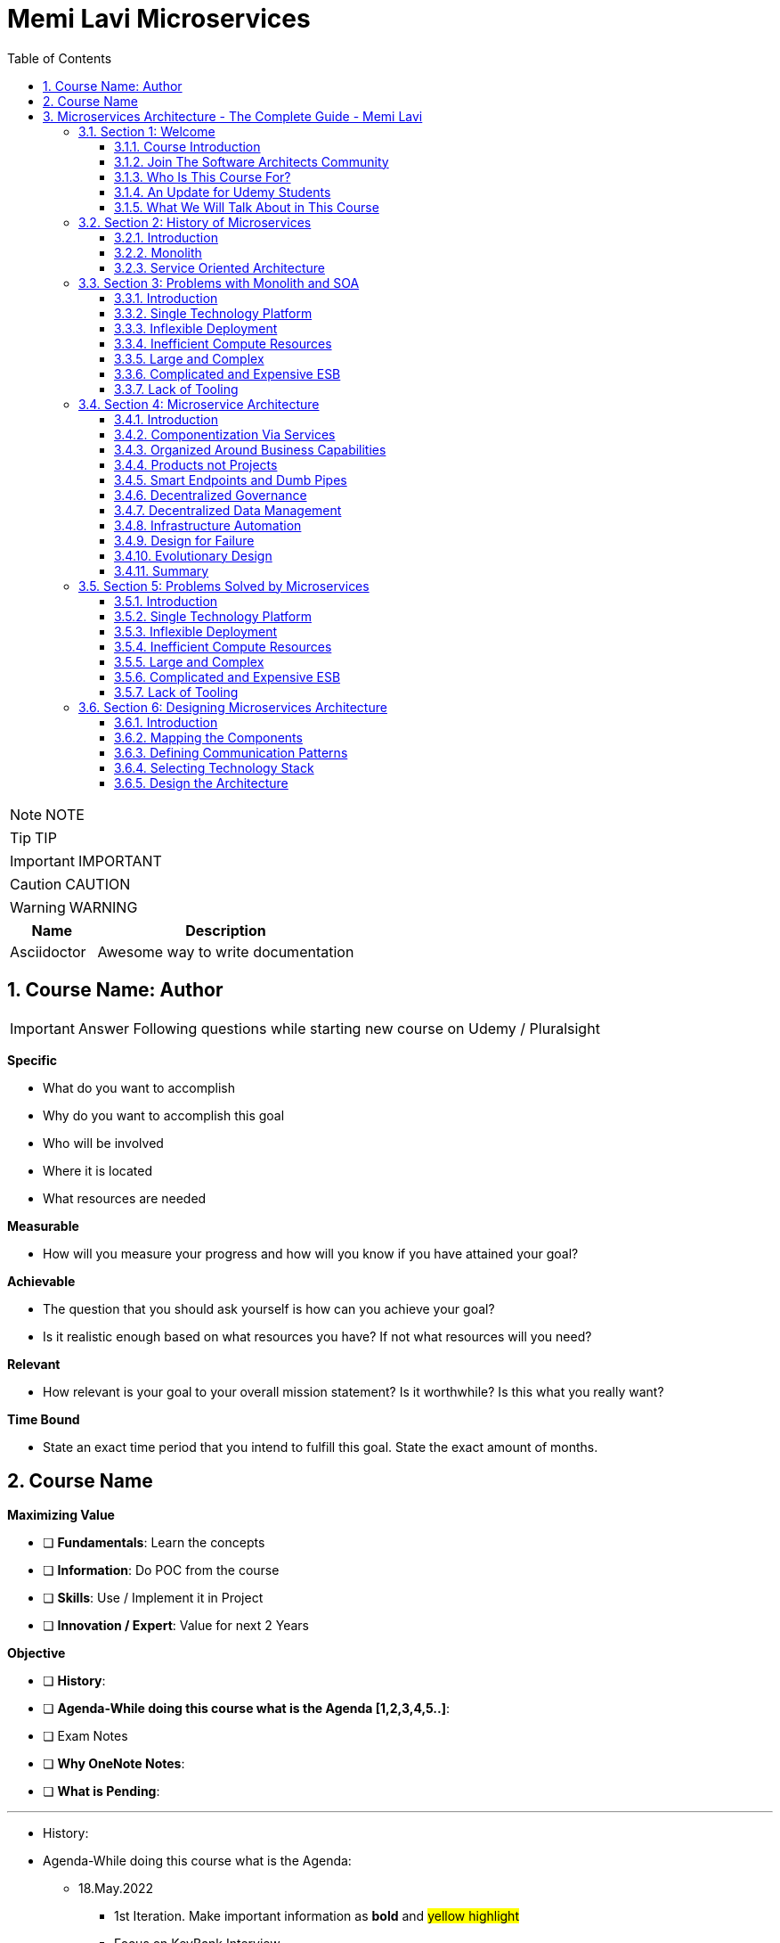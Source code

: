 = Memi Lavi Microservices
:toc: left
:toclevels: 5
:sectnums:
:sectnumlevels: 5

NOTE: NOTE

TIP: TIP

IMPORTANT: IMPORTANT

CAUTION: CAUTION

WARNING: WARNING

[cols="1,3"]
|===
| Name | Description

| Asciidoctor
| Awesome way to write documentation

|===


== Course Name: Author

IMPORTANT: Answer Following questions while starting new course on Udemy / Pluralsight

*Specific*

* What do you want to accomplish
* Why do you want to accomplish this goal
* Who will be involved
* Where it is located
* What resources are needed

*Measurable*

* How will you measure your progress and how will you know if you have attained your goal?

*Achievable*

* The question that you should ask yourself is how can you achieve your goal?
* Is it realistic enough based on what resources you have? If not what resources will you need?

*Relevant*

* How relevant is your goal to your overall mission statement? Is it worthwhile? Is this what you really want?

*Time Bound*

* State an exact time period that you intend to fulfill this goal. State the exact amount of months.


== Course Name

*Maximizing Value*

* [ ] *Fundamentals*: Learn the concepts
* [ ] *Information*: Do POC from the course
* [ ] *Skills*: Use / Implement it in Project
* [ ] *Innovation / Expert*: Value for next 2 Years


*Objective*

* [ ] *History*:
* [ ] *Agenda-While doing this course what is the Agenda [1,2,3,4,5..]*:
* [ ] Exam Notes
* [ ] *Why OneNote Notes*:
* [ ] *What is Pending*:


---

* History:
* Agenda-While doing this course what is the Agenda:
** 18.May.2022
*** 1st Iteration. Make important information as *bold* and #yellow highlight#
*** Focus on KeyBank Interview
*** After completing the course, work with Jonathan Levi

* Exam Notes
* *Why OneNote Notes*:
* *What is Pending*:

== Microservices Architecture - The Complete Guide - Memi Lavi

=== Section 1: Welcome

==== Course Introduction

Hello and welcome to the Micro Services Architecture. The complete guide course. Another installment in the software, Architectural Series. In this course, we will learn about one of the most popular software architectural patterns, but also one that should be handled very carefully. And this is the micro services architecture. But first, let's ask ourselves, why micro services? What's so important with this pattern? That wasn't a dedicated course for it will heal all the reasons for that. Micro Services is currently the most popular software architectural paradigm in the world. As such, you must be very knowledgeable about it and you will definitely be expected as a software architect to be able to design robust architectures based on this paradigm. In addition, Micro services architecture is not tied to a specific technology. These pattern can be implemented using almost any platform you would like. Java dot net, python, nodejs, php, etc. One of the nice things about the micro services architecture is that it solves actual problems. We'll talk specifically about these problems later in this course and you will see that these problems are problems. Almost every dev team stumbles upon in almost every project, the micro services architecture effectiveness is measurable and can be easily quantified. Microservice experience is something that is in a very high demand in the job market. In fact, a quick search in monster dot com displays more than 6000 job openings requiring microservices knowledge. This is an opportunity you should definitely not miss. Another reason is the buzz that is generated by the micro services architecture. True, this is not a strictly professional reason, but when something becomes trendy in the software architecture world, you will better know what is a fuss about.

So, as we say, Micro Services is the most popular architectural and in the world. And here is a shortlist of companies that implemented it. As you can see, these are some of the largest software companies in the world. And then implementing micro services sent waves in the software architecture world, especially in the Netflix case, which was one of the first to adopt this architecture and was quite open about the process. But be cautious. Many refer to micro services as the silver bullet that will solve all the challenges in software, architecture and development into this, unfortunately, is not the case. Micro services architecture must be handled carefully and a lot of effort should be put in it. You can't just slap micro services everywhere and hope for the best. Take a look at the following quote. If macro services are implemented incorrectly or used as a band aid without addressing some of the root flaws in your system, you will be unable to do new product development because you are drowning in the complexity. This observation was made by Alexandra Noonan, a software engineer at segment. Her company did the unthinkable. They moved it to micro services and after about two years, abandoned it completely and moved back to a more traditional architecture. Needless to say, a lot of time and money was thrown away in the process. You definitely don't want to be in this position in the future and you have to make sure your MIRCO services implementation is sound and robust. Now, to do that, you have to know first if moving to micro services is a good idea for this specific system and how to do that correctly, avoiding the many obstacles in the way. Diving headfirst into the micro services architecture is never a good idea. And you better invest your time wisely. When thinking about it or this will happen. You don't want to project to be profiled for one of these articles or the contrary. You want wanted to succeed and to provide real value to the customer.

So what will you gain from this course? Well, by the end of this course, you will know what micro services architecture is, what problems does it solve. you will know how to design a robust, scalable, is it to maintain micro services architecture. You will also know when *not* to use micro services architecture. And there are definitely a few cases for this and a lot more. And also and perhaps the most important, you will become a much better software architect. But wait, that's not all. At the end of this course, you will be able to download the micro services checklist. This checklist provides the ultimate practical step by step guide to help you design great macro services architectures. *This checklist is your go to guide when design micro services architecture*. And it provides a condensed summary of all the details you need to remember when designing such architecture. This checklist will help you decide whether micro services is a good idea for your system and will guide you through all the steps you need to take when designing Micro Services Architecture. I am sure this checklist will help you in your journey to become a great micro services architect. I should know it helped me so when I. My name is Mimi Levy, a senior software architect and consultant with more than 18 years of experience as an architect. Here is a very personal list of my clients and my diverse technology stack. I am a certified Agile solution architect and an avid speaker. Great. So let's go.

==== Join The Software Architects Community

==== Who Is This Course For?

So who is this course for? Well, in order to benefit the most from this course, you should have some background in software architecture. This includes architect or anyone with some development background, the developer, team leader, development manager, etc.. Also, it's better if you have some development experience so that the terminology will use this course won't be foreign to you, although *it's important to note that there will be no actual coding in the course*. And also it's better if your experience is backend oriented, since most of the topics we will discuss are for the background. And lastly, this course is beneficial for anyone interested in micro services, architecture, whatever your role is and whatever you do. If micro services is something you want to learn about, this course is for you. So with that out of the way, let's move on.

==== An Update for Udemy Students

==== What We Will Talk About in This Course

So what is the agenda for us in this course? First, the obligatory welcome section, which we are in right now. Next, we are going to talk about the history of micro services. I know this is not a historic class, but in the case of micro services, it's extremely important to understand where did we come from? Next, we are going to talk about the problems with the monolith and so are paradigms. Big problems led to the creation of the micro services architecture. And then we are going to dive into the micro services architecture. We are going to discuss the nine factors that are the basis of the micro services and explain what is the meaning of each one of them after understanding the architectural. *We'll discuss what are the problems solved by micro services* and after deciding to use micro services. We need to understand the process of designing such architecture. And this is the topic of our next section. Then we will talk about deploying micro services. This is not an easy task. And if you have heard about containers and communities in the past, this is where we are going to deep dive into it. *Testing a micro services based system is also a challenge*, and we will tackle it in the next section and then we will talk about service. Mesh. This is quite a new concept and is gaining traction quite rapidly. Using service, Mesh. We make our communication between our services much easier and we will see how it's done. Logging and monitoring are some of the keys to a successful micro services system and we will talk about it in our next section and *then we'll see the darker side of micro services*. We are going to learn when *we should not use micro services*. As we said before, this is not a silver bullet and you should not use it automatically. Moving to micro services will force the organization to adapt to the new paradigm in this section. We will discuss whether traditional organizational chart is not suitable for micro services systems and what changes should be made, and also how you as an architect can and should help in this transition. Next, we will talk about some anti patterns and common mistakes when designing micro services architecture. You will want to avoid this. Believe me, one of the hottest topics in the micro services world is *how to migrate from a monolith to a micro services architecture*. In this section, we'll talk about some techniques for achieving that. And then we will meet our case study in this section. We will discuss a fictional system that should be designed using micro services and go together through each step in the process. And after all, this will conclude the course and talk about what's next. Okay, great. So now let's move on.

=== Section 2: History of Microservices

==== Introduction

Welcome to the history of Micro Services section. Now, you might be surprised to see a history class in a middle of a software architecture course. But believe me, there is a good reason for that. In order to truly understand where did the micro services come from, we must first understand what was before them and why it didn't work. Figuring that out will help us understand the motivation behind micro services. So let's take a walk down memory lane. *So perhaps the most important thing to know about the origins of macro services is that they are a result of problems with two architectural paradigms, the monolith and soa*. So let's deep dive into each one of them and understand what exactly are Monolith and Assoli?

==== Monolith

And let's begin with the monolith. So what is the monolith architecture? So first, monolith architecture. If the original architecture, the father of all fathers, the ancestor of all the other architectural we have today, in fact, Monolith is not just an ancestor. There are still today a lot of monolith applications. And that's not necessarily a bad thing. Some scenarios are best suited for monolith architecture, and there is no reason whatsoever not to use it in these scenarios. With monolith architecture, all the softer components are executed in a single process. That means there is no distribution of any kind. All the components. Sure, the same threads, memory, compute power. It's basically a huge chunk of code running happily alone, minding its own business. Now, naturally, when the whole application runs in a single process, there is a very strong coupling between all the classes. The code pieces are tied to each other. And there is nothing that separates them from each other. No network, no standard API, nothing. Another common attribute of Monolith architecture is that it's *usually implemented as a silo*. *What this means is that the monolith application is a stand alone up that cannot and would not share anything with other apps*. These applications does not expose anything that might help other apps, whether with data or functionality. There is no external API, no listeners of any kind. Nothing that says I know I live in an ecosystem and I would love to help. The other apps in this ecosystem know *the monolith app lives in a world of its own and keeps its data and functionality close to his chest. Nothing can go out*. So let's take a look at a typical Monolith application. Let's talk about an HR app. As we said, mono if HR app is actually a single process. This process hosts all the components of the application. Note how all the components in the diagram are enclosed. We in this process and so make this application a real monolith without any kind of distribution. Now, in fact, Monolith applications are not really comprised of one and only one process. Quite often they have a database which usually is in another process unless using an in-memory database such as SQLLite and end. That's true mainly for Web apps. The user interface is often in a different process. In Web apps, the user interface is usually a Web browser, which is a separate process installed on a separate machine. But even when we have separate processes for database or user interface, the application is still called monolith. Since the core of the application where the real work is done is in fact the monolith. Now what happens when we have another abb beside our HR app? For example, say we have a purchasing app in the organization, which in this case is also a monolith. Those two apps are running happily along, not interfering with each other in minding their own business. But then a new requirement it received and suddenly they have to communicate with each other. It can be that the H.R. system needs to know which orders were made by an employee or the purchasing system should know who is the boss of the employee placing an order. Whatever the case is, they need to be able to share data between them. Well, unfortunately, this is not possible with live application monolith applications. As we said earlier, are often silos and do not expose ways to share data and functionality. So making the two apps communicating with each other is a cumbersome, frustrating experience. It can be done, but it's not easy. Now, we focused a little bit about the problems of the monolith architecture and later on we'll talk a lot about them.

But actually, there are also advantages in the monolith architecture. Let's see two of them. *The first, it is much easier to design Monolith*. Think about it with monolithic application. There is no network, no messaging mechanisms, no cues, no cross process debugging. It's much simpler and simpler is not always worse. In addition, monolith applications, if developed correctly, are quite performant. Again, no network holes, no serialisation. And this realisation leaves. All calls are in-process. Monolith apps can be blazingly fast, much more than distributed systems. So that was it about the monolith architecture. And now let's look at the. Second, architecture that predated Microservices.

==== Service Oriented Architecture

And the second architect who we'll look at in our history class is S oa or service oriented architecture. So what do we need to know about service oriented architecture? Well, first, that the term service oriented architecture was the first coined in 1998. And the basic premise of SOA is that APS are basically services exposing functionality to the outside world. Remember what we said about the monolith, that it is often a silo? Well, with service oriented architecture, it's the other way around. The emphasis with SOA is about sharing and giving. The app is built from the ground up with sharing capabilities, usually using a well-defined API. And the way to communicate with that API is by consuming the services metadata. With SOA, every service advertises its capabilities and the way to consume them using a well-defined metadata file, which is usually implemented using soap and WSLD. Now, if you're not familiar with soap and WSLD, don't feel bad. These formats were introduced at the beginning of the millennium and they were the first standard for Web API. Soap is a protocol for Web service and it's basically a long and complicated XML document WSDL is another example document containing the meta data about the service, which method it exposes, what parameters they expect and what data they return as what we'll see later. *The fact that most SOA based apps were based on soap and WSDL was one of the key factors in this SOA eventual failure*. Another important aspect of SOA is the use of ESB.

*ESB, which stands for Enterprise Service Bus, is a family of products that were designed to mediate between the client and the services and between the services themselves*. *The ESB claimed to provide all the crosscutting concerns of the saw based application for authorisation, authentication, routing, validation, monitoring and more*. Looks good on paper, but turned out to be a huge problem. Anyway, let's look at an example. So we have an HR App and Purchase App called in accordance with a SOA concept. It's our service and purchasing service respectively in order to be wharfie services. Both of them exposed functionality through so endpoints. Using these endpoints, the services can communicate with each other using standard technology agnostic protocol supported by the majority or sort of vendors on the planet. Now note the client at the middle of the slide. *As you can see, the client does not talk directly to any one of the services. Instead, we have the Enterprise Service Boss or ESB, that ESB is a channel between the services in the organization and it is the only tool that communicate with the services. So if the client wants to communicate with the service, it goes to the ESB and the ESB knows which service is the real target here and wrote the request to the appropriate service. This way, the client has no idea what are the services that exist in the organization and it needs to know only a single thing. How to talk to the ESB. That's definitely a sound idea*.

image::memi-levi/ms-soa.png[]

But as you will see later, it caused a lot of problems. So what are the pros of the saw paradigm? What made it so popular back in the days? Well, the *first and obvious advantage was* that it allowed for the first time sharing of data and functionality between systems and to do so in easy standard and the platform agnostic we remember before. So we had the monolith which did not exposed anything to the outside world. If you wanted your system to grab some data from a Monolit system, you had to call the developers of that system to a meeting. Explain the situation to them. Try to convince them to develop some loophole in their precious system so that you can exploit it to grab some data and walk with a fragile interface. They agreed to provide it, but now with a SOA paradigm, all is different and do much better. If you wanted to retrieve some data from other application, all you had to do is access it with the document. Find out how its web methods are constructed. Construct your own client for that method and voila, you have access to that data without talking to anyone in the process. And what's even better? There were a multitude of tools that automated the whole process and could generate a good looking client library for every Web service just by accessing its WSDL. The field version of Visual Studio, then called Visual Studio .NET had this capability and it proved to be one of the most effective capabilities. Ever added to this idea? So this is what advantage. *The second one is polyglot*. We will talk about polyglots in length later in this course. But for now, let's just say that *polyglot allows us to avoid platform dependency*. What this means is that because the communication between services is done using standard protocol. SOAP and WSDL, it's not important. What is the actual platform? The service is developed in. And so for the first time in history, a Java service could easily communicate with a .NET service. And what's even better? They both didn't have to be aware of the underlying platform of the other. *This capability was one of the major key success factors of the service oriented architecture* paradigm. And It is considered, even today, one of the cornerstones of every successful distributed architectural. OK. So that was the service oriented architecture and that concludes our history class. And now let's move on to the next section.

=== Section 3: Problems with Monolith and SOA

==== Introduction

So we've talked about the monolith and the SOA paradigms. But in order to fully understand the motivation behind the micro services architecture, we first need to understand the problems with these paradigms. During the years, a lot of problems were found in both paradigms. These problems were related to technology deployment cost in more aspects of these paradigms. In fact, some of the problems were so acute that it made the whole paradigm disappear, as was the case with SOA, which effectively does not exist anymore. In this section, we will review these problems and understand what will the reasons for the search of a new architectural pattern. This understanding is important when learning about micro services. *Since the micro services architectural were designed with specific goals in mind*. And as these goals are closely tied to the problems with Monolith. And so we will begin our review with the problems with Monolith and then move on to the problems we saw. So let's begin.

==== Single Technology Platform

The first problem is the single technology platform. What is probably means that with Monolith, *all the components must be developed using the same development platform*. Since Monolith is by definition a single process, there is no way to develop various components of it in different platforms. And this is not always the best for the task. Sometimes it's a good idea to use more than one development platform in a single application, especially when there are specific capabilities of the platform that can be in use in the application. But with the model, it can't be done in Monolith, we can to specific platform for specific features. And we are tied to our initial choice. For example, if our application is developed using NODE JS, which is especially good at handling short Web requests, but then we get a new requirement to handle documents, which is something nodejs does not excel at. We have a problem and we will have to use nodejs. As for that, even though as a platforms such as dot net are much better for that specific task. In addition, *future upgrade of the technology* is a problem. Say we developed our up using Java eight. And now we want to upgrade to Java nine. We would have to do that for the whole up. We can't upgrade only a specific part of the application, but we will have to do that for all the components at once, which will force us to test the whole system and will make the whole upgrade process much longer. So let's take a look at our monolith up and see how this problem looks like. So this is the app, the same one we used to demonstrate the monolith concept before now because this single technology problem, we must develop all our components using a single development platform. That means that we can use, for example, .net core for the development or nodejs or any other platform you would like. But if we would want to use both meaning some components we use .net core and the we use nodejs well. That's not possible. And that's because the nature of the monolith architecture and the fact that it runs in a single process. So that was the first problem. And now let's move on to the next one.

==== Inflexible Deployment

And the next problem is inflexible deployment with Monolith when deploying the application. *We always deployed the whole app. There is no way to deploy. Only part of the application*. *Now, this means that even when updating only one component, the whole code base should be deployed. The problem with that is that it forces rigorous testing for every deployment on the whole application*. And that forces long development cycles. Think, for example, that you found a little bug that needed to be fixed and that its fix includes changing a single line of code, just one line in an application with more than million lines of code. But this little fix that took less than a minute to handle now requires full unit and regression tests and deployment of the whole application. And this process can take weeks, if not more. And all this for a fix that changed a single line of code. I'm sure you can see the problem here. So let's look again at our application. One component at the top left needs to be changed. The change itself isn't necessarily a big one. It can be, as mentioned, even a change in a single line of code. But as a result of this change, we must now test the whole application. And as a result, we find bugs in new places that on the face of it, have nothing to do with the component. *We modified, but since in monolith  there is a strong coupling between all the components*. This is something that can happen. *So now we need to go through a fixed cycle and fix all the bugs found*. And of course, just again, to make sure the bugs are really gone and only after going through the cycle a few times, we can finally deploy our system. And all this because of a change in a single line of code. So as you can see, the deployment of a model is extremely inflexible and makes the whole process long and cumbersome.

==== Inefficient Compute Resources

Our next problem is within efficient compute resources with monolith compute resources, mainly C.P.U and RAM are divided. Across all components, we have a single process, the monolith that consumed these resources and uses them for all its internal components. And this is not always the ideal case. *For example, if a specific component needs more resources, there is no way to do that. We can't allocate more C.P.U or memory to a specific component that needs them*. *We will have to allocate more compute resources to the whole monolith, which will give them to all the components*. And this is extremely inefficient. We will use more compute resources for components. We don't need them. And the one who do need them will get just a portion of these resources. So let's look again at our monolith. In our case, the process runs on a machine with four vehicles, which is a mutual cause and eight gigabyte of RAM. Now, suddenly, this component requires more compute power due to intensive computations. It was asked to perform. Our only choice with the monolith is to increase the compute power to the whole process and now make it. For example, eight vehicles and 16 gigabyte RAM. Now, this increase will affect all the components inside the monolith. So the other components will get more resources, which they don't actually need. And the one that really requires it will get to just a small portion of these resources into this. As you can see, is a very inefficient use of compute resources.

==== Large and Complex

The next problem is the large and complex problem. This problem has some similarities with the previous one, but it has some separate aspects. So the basic premise of this problem is that with monoliths, the code base naturally is large and complex, since all the software components are part of a single process. We naturally have a very large code base containing a lot of dependencies and coupling. Now, what this means is that every little change can affect other components. There is no clear isolation between the components and making sure a change in one component what trickle into other component is not easy. So naturally, we'll have to do a lot of testing to make sure the system functions correctly. But even with that, some bugs might still slip between the cracks and will not be detected during testing. This makes the whole system very difficult to maintain. When every little change requires such a long process of verification, then every little change becomes a nightmare. One side effect of this problem is that if every little change can affect the whole application, then the developers will try their best not to change anything, and that will make the system obsolete quite quickly. And this is a position you don't want to be in. So to demonstrate it, let's look at our application, say we changed a single component. Again, the top left one. We now again need to test the whole application. We find bugs that resulted from that change. We fix those bugs and just then put the system in production. And this long, complex and fragile process should be performed for every little change in the system as a direct result of the large and complex problem.

==== Complicated and Expensive ESB

So up until now, we discussed problems related to the monolith. *And now let's look at problems related to the service oriented architecture*. And the first one is the complicated and expensive ESB. As you might remember, with the service oriented architecture, the ESB or Enterprise Service was is one of the main components and is responsible for all the communication aspects between the various apps or services. *The ESB takes care of routing, validation, authentication, aggregation and more*. And without it, the services will have a lot more work to do. *The problem is that this ESB can quickly become bloated and expensive*. ESB engines were built by various companies such as Oracle and IBM and were extremely expensive from the start. *In addition, they were complex beasts and required a lot of dedicated expertise to handle them. This resulted in that only large organizations with deep pockets use them for a long time, and the young and small companies avoided them at all costs*. This definitely didn't help for the popularity of the service oriented architecture. *Now, this happened because the ESB tried to do everything, as we said before, routing, validation, authentication, everything*. And when a single piece of code tries to do everything, it usually doesn't end well. In addition, because of its complexity. Yes, these are very difficult to maintain. *And organizations found themselves investing a lot of time and money, maintaining a monstrous ESB instead of enjoying a lightweight and the faster service oriented architecture which led them to abandon the idea*. So if you look at a typical solar system like this one, our main problem is here that is being made. The whole concept not worth it, and was definitely one of the reasons that led to the demise of the service oriented architecture.

==== Lack of Tooling

The next and last problem we will discuss is the lack of tooling to link stands at the base of the service oriented architecture. And for it to be effective, *short development cycles were needed*. After all, we already saw that *one of the problems with Monolith was long development cycles*. And soa had to demonstrate improvement in this area. So we had to allow for quick testing and deployment. This was the holy grail of service based architecture and definitely one of the strongest motivations to go in this space. However, for this to happen, soa needed. Tooling to support this into such tools simply didn't exist at the time. *Testing and deployment were mainly manual processes, and it took a lot of time now since testing of services based architecture is more complicated than testing a monolith*, as we will see you later in this course, then manually testing a SOA based system took paradoxically longer than testing a monolith. And this didn't bond well with the developers. The bottom line was simple and dial no timesaving was achieved. *It was found out that creating service oriented system took much longer than building a monolith*. And this was a bottom line that no one wanted to live with. And because of that, service oriented systems were doomed. Okay, so that was an overview of the problems with monolithic and service oriented systems. And now let's see what micro services architecture is and how it deals with these problems.

=== Section 4: Microservice Architecture

==== Introduction

So we've talked a lot about monolith, service oriented architecture and the problems with them. And now finally, it's time to talk about the real thing. The micro services architecture. So where did the micro services come from? Well, the problems with the monolith and soa paradigms made it clear we need something new, something that will once and for all solve these problems. It was clear that it is something *has to be Modular* since the monolith told us what could happen when the software is not modular. And it also had to *have a simple API* *since SOA told us what could happen when the API is over complicated*. Some new ideas emerged that tried to *formulate a new kind of architecture*, one that we do follow these requirements and will solve the other problems we discussed. And then in 2011, the term micro services made its first appearance. It was in a software workshop and it was one of the first attempts to define how exactly this new paradigm should look like. But the real kick came to three years later in 2014. In this year, *Martin follow one of the most famous software architects, and his colleague, James Lewis, published their Miko's services article*. In this article, they described the ideas behind the myco services architecture. But more important, *they outlined the main attributes of such an architecture*. In other words, they say to the world, if you want to design a Miko's services architecture, this is what you should do.

This article quickly became the de facto standard for Michael Services definition, and even though it was published a few years ago, it is still considered the best description of the micro services architecture. So this is the article and you can read it by going to the link here. But you don't have to. In this section, we will go through *the nine attributes outlined in the article and explain them thoroughly, including examples*. In addition, we'll talk about where These attributes are not quite as they seem and what you really need to look at when designing Micros services architecture. At the end of the section, we will also rank these characteristics and we'll discuss which one are really important and which you can skip. So what are the main characteristics of a good macro services architecture? According to Martin Fowler's article here, they are componentszation via services organized around business capabilities, products not projects, smart end points and dumb pipes, decentralized governance, decentralized data management, infrastructure, automation, design for failure and evolutionary design. So these are the characteristics of MS services architecture. And now let's deep dive into each one of them.

==== Componentization Via Services

So the first one is *Componentization via services*. So what does it really mean? Well, let's start from the basics. Modular design is always a good idea. Everyone knows that, especially in the post monolithic era, we always want to make our system modular so that updating it requires a small code change in a well-defined part instead of touching a monstrous piece of code. Now, when talking about modular design, we also talk about components, components of the name we give to the parts that together compose the software. In other words, we're talking about modular software. We talk about software that has more than one component, and *each component is responsible for a specific aspect of the software*. Okay, so this isn't modularity, but how is it implemented? Well, it turns out there are basically two methods to implement modularity in software. *The first is using libraries*. Now, if you have even a modest development experience, you definitely use libraries. These are external code files that are used in your code. Usually after declaring them using keywords such as import require or using. We use libraries by directly calling the code in them. The libraries are executed within our systems process. Share the same compute resources and do not need any kind of mediation, such as serializer or network. *In order to be used, one of the side effects of using libraries is great performance*. Since there are no mediators between a component in the library calls are Executed Lightning Fast, *the other type of modularity is using services*. Services are out of process components and are called using out of process mechanisms such as Web API or RBC. Modern systems use mainly modern Web API such as REST. *So these are the two types of modularity*. Now what does this have to do with micro services? Well, it has a lot to do with micro services *in micro services. We prefer to implement the modular of design using services and not libraries*. The componentization, which is a process of separating the software, two separate components, thus making it modular, is preferably done using services and not libraries. *And that's why this attribute is named componentization by services*. Now, of course, libraries can and should be used with micro services. But in this case, they are part of the service. They do not represent the whole componentization of the software, just the service itself.

So let's look at an example. This is the monolith. We have already talked about the monolith, as you can see, as a model or design. It is composed of five components. *Now, as we said with Monolith, the componentization is done via libraries*. In fact, there is no other choice. Monolith, by definition, runs in a single process. So our componentization methodology must run in a single process. And only libraries meet this requirement. But what happens with micro services will hear the componentization is done via services. Every component is a service. It runs in its own process and is accessible using out of process mechanisms such as Web API or RPC. Now, if we focus on a specific service, we will see that it often has libraries in it. As we said before, using libraries is a best practice and it is highly recommended. The only thing to remember regarding macro services is that libraries are not used to make the whole system modular, but they help with the inner workings of the service itself. The modularity of system is expressed by the services and this is the componentization by services.

Now, what is the motivation of componentization by services? Why would we want to use services for the modularity of our system instead of the simple Faster libraries? So there are two reasons for that. The first, using services makes our components independently deployable. That means that if we want to modify a single component, we deploy this single component. If a component is a library, then we will have to deploy the whole application again because the whole application runs in a single process. Using services instead of library enables us to deploy separate components much easier. *Another reason is that using services as a component forces us, the architect, to define our components interface very well*. If we are going to expose a component to the outer world as a Web API, then we have no choice other than design a Web API and psychologically when designing something that the whole world can use. We put a lot of thought into it, much more than. Your library. So, in short, using services instead of libraries. Makes a component much better designed. So that was the first attribute component physician via services. Now, let's move on to the next one.

==== Organized Around Business Capabilities

The next attribute of Micro Services architecture is organized around business capabilities. So what does it mean with traditional projects? We have things with horizontal responsibilities. For example, a team responsible for the user interface, another one responsible for the API implementation. Another one for the logic in the database. And so on. So if we look at the monolith and look at what is inside, it will look like this. We see four layers. Each one is under the responsibility of a different team. Of course, the actual number of players might change. But this is a common case. Now, what is the problem with that? The problem begins when these teams need to talk with each other. Now, since the teams work on the same system, they will have a lot of opportunities to talk to each other. For example, the UI team will have to talk with the API team. So they will know how the API looks like. So the UI code will adapt to it or the logic team will talk with the database team so that they know how the database schema looks like and make a module class accordingly. Now, since we are talking here about separate teams, each with its own team leader offices, internal culture and more, every such communication is a potential for a problem. Inter-Group communication is by definition, slow and cumbersome. The teams don't use the same terminology. They don't have the same schedule. And in the worst case, they don't even have the same goals. For example, the logic team might want to build the best logically possible, but they don't give a -- about the database. Or the UI team focuses mainly on user interface and user experience aspects. But they couldn't care less about the quality of the back end of the system. And these contradicting goals can hurt badly. The project progress and interfere with its quality with micro services. We want to do it differently when designing Micro services architecture. Each and every service is handled by a single team which is responsible for all the aspects of the service. So if we look at a service, the walk on, it looks like that. As you can see, all the labels are handled and maintained by a single team responsible for everything the UI, the API, the logic, the database and in fact, for every other aspect that might be relevant. Now, when walking like that, the team has one and only one goal to make the service perform its functionality as best as possible. Since the team has a holistic view of the service, it can make decisions that affect the whole functionality of the service, such as adapt the UI to the API or changing the database schema to make it more effective. We don't see here in our politics that might damage the overall service and no short sighted decisions. The team has one goal to make the best service possible and it's aligned with this goal.

Now, that brings us to another question. How do we decide on the boundaries of the service? In other words, how do we decide what service to do? How do we know when one service ends and the other one begins? So with micro services, we do that by looking at business capabilities. We look at the overall functionality of the system and map the various business capabilities it has. For example, an e-commerce app will probably have order management, inventory management, shopping, basket delivery, payment handling and so on. So, for example, we might have a service for order management, which contains all of the technological layers. It is handled by a single team and thus we have a single team responsible for a single business capability. Doing it this way, instead of having horizontal teams responsible for many business capabilities, will help making the service better and with great time to market.

So what is the motivation of the organized around business capabilities attribute? Well, we have two of those. *First*, it contributes to the quick development of the service, as we demonstrated when having a single team working on the service. We avoid long and cumbersome inter-group communication and if the team is much more effective. In addition, when defining service around business capabilities, we get a service with well-defined boundaries. It's quite clear what would be included and more important, what should not be included in the service. Keeping the service laser focused on its business capabilities makes its design easier and makes working with it a lot simpler.

==== Products not Projects

The next attribute of Micro services architecture is product, not projects. So let's see what does it mean with traditional projects? The goal is to deliver a working code. This is what the team is working on. And this is the end goal of the project. The team is focused on the project and the project plan usually ends when the code is delivered. Perhaps that was sometimes reserved for acceptance testing. Walking like that, the team develops no lasting relationship with the customer. In fact, the customer involvement in the development process is minimal, if at all. Many times the team has no acquaintance with the customer at all. Only the project manager and system analyst meet with the customer and the developers have no idea who is the customer. How does he look like? And what is important to him? They probably never even talked to him. In addition, many times after the code is delivered, the team moves on to the next project and often disbanded and the developers get assigned to other projects.

And that's a problem when the team focuses on delivering code. They don't really see the customer and they don't think like a customer. And so we see many times software projects that have great code, that utilizes great algorithms and is very effective and clean, but does not deliver the product to the customer actually wanted. *And that's because the team didn't think like a customer*. But like a developer. So with Micro Services, we want to do it differently. *With Michael Services, the goal is to deliver a working product and not a working code*. The product is the most important thing we deliver and the code is just a means to an end. And if the code should be less elegant in favor of a better product, then so be it. Now a product every product needs ongoing support and requires close relationship with the customer. *No successful product can be designed without knowing what the customer actually wants and when the team understands that it develops this relationship with the customer*. And what's more, the team is responsible for the Micro service. Even after the delivery. True, they might be developing other service, but they still own the service and still feel responsible for its success. And even if the service should be handed to other team, it's done with a lot of thought. And original team makes sure the new team knows everything there is to know about the service, the code and of course, the customer. There is a famous quote by A.W.S as CTO Werner Vogels that goes like this. *You build it, you run it, meaning your job is not done by building the service you are responsible for successfully running it*. To end this mindset can change the way the team thinks about the service and make them be more invested in it, which will definitely contribute to its success. *Now, this attribute of thinking like the customer and involve him in the process might remind you of the Agile manifesto*. This manifesto, published in 2001, defined some principles for agile development. It is considered the foundation of the agile development movement. *One of the main goals of this manifesto was to increase the customer's involvement in the development process*. It is not a coincidence that customer's involvement is mentioned in the Agile Manifesto and in the micro services attributes. Over the past two years, it was recognized that such an involvement is actually a win win situation. The customer gets a better product and the developers produce better software. And because of that, you will often see Micro services based system implemented using the agile methodology. So what is the motivation behind the product, not the projects attributes? *Well, first, of course, increase customer satisfaction. When the team thinks like the customer, the end result will be more to the customer's needs and will fit its needs*. This will definitely make the customer more satisfied with the product. *Another side effect is changing the developer's mindset by adopting the product, not project attribute. The developers, change their mindset and become even better developers*. And that will greatly help the team, not only with the service but with future ones.

==== Smart Endpoints and Dumb Pipes

The next attribute we will discuss is smart inputs and dumb pipes. Now to understand what is the exact meaning and motivation of this attribute, we need again to go down memory lane and look back at this SOA paradigm. Traditional saw projects used to complicated mechanisms. The first one was ESB Enterprise, a service bus. As you probably remember, the role of the ESB was to mediate between the services in the solar system, helping with routing, authorization, validation, aggregation, and the more this made the ESB engines complex and expensive and they were one of the reasons. Soa ultimately failed. The second complicated mechanism was the WS star protocol. The WS star is an extension of the original SOAP protocol that helped exposed the method over the Internet and became the fifth Web API WS star represents the collection of these extensions. Each helps with a specific goal. For example, WS discovery for locating services in the network w security for well, secuity w. S reliable messaging for enduring messages are actually delivered and in all. *Now, while these extensions were useful in themselves, they, together with the ESB, made interservice communication complicated and difficult to maintain*. It wasn't easy to follow the extension types and what they do. It wasn't easy to keep them updated. It definitely wasn't easy to maintain the ESB. And in short, the communication between services in SOA became a real pain with micro services. We wanted the other way around. Micro services architecture. *We use dumb pipes, meaning simple protocols. We wanted to use the simplest form of communication possible and leaves a complexity to the services logic itself*. In fact, with micro services, we strive to use what the Web already offers. While the soap protocol was a new standard not based on any other standard. There are already web standards we can use, and the most common one is, of course, the HTTP protocol. And with that in mind, usually MIRCO services expose Rest API, which is the simplest API in existence. It's built on the HTTP standard and brings almost nothing new to the table. It uses the HTP verbs, the HTTP response code and HTTP protocol. Basically, it's a HTTP. You can't get any simpler than that. And so while traditional source system look like that with separate services connected using ESB, micro services application will look like that with various disconnected services. Each one exposes rest API and communicate directly with each other using nothing other than simple HTTP calls. Now there are some important things to note here, even though it's stated in the article. Direct connection between services is not a good idea. This great coupling between the services and if one service changes its location on the other, services connected to it must be updated to. A better solution is to use discover a service or a gateway. These two services offer different solution to the direct connection problem and are quite common in large micro services systems. We'll talk more about service, discovery and Gateway later in this course.

Another thing to note is that even though these attribute recommends the use of rest API in recent years, new Web API emergent that are gaining popularity quite rapidly. *These API, such as GraphQL and gRPC, are doing a great job in exposing data and functionality to MIRCO services*. But contrary to the downpipes recommendation, not that simple. In fact, they are quite complex, especially the GraphQL, but you can definitely consider them to in your micro services architecture. *So what is the motivation behind the smart endpoints in downpipes attribute*? Well, the main motivation is to *accelerate the development*. As we mentioned before, the ESB and WS star protocols made as a whole communication thing much more complex and as a result, slow. Going back to simpler method of communication can definitely help in accelerating the development. In addition, using simpler tools makes the system much easier to maintain. List engines and protocols equals less things that can break down. Hence, less and easier maintenance. Okay, so that was the smart input and the dumb pipes attribute it. Now let's talk about the next one.

==== Decentralized Governance

The next attribute of Micro services architecture is decentralized governance. So let's see what it is exactly *in traditional projects. There is a standard for almost everything in the system. There is a standard for the development platform, a standard for the database to use, a standard about logging, how logs are created, though, format, where are they stored, etc. and more and more. There is a standard for almost everything*. Not much place for the values teams to make decisions

*with micro services. The situation is the other way around. Each team makes its own decisions about the development platform, the database, the logs and anything else. The team has the authority to make its own technological decisions and implement them in the service*. The idea behind it is that each team is fully responsible for its service. Remember, we talked about it in the organized around business capabilities attribute and we mentioned that each team has the full responsibility of the service it develops. We even mentioned this famous quote. *You build it, you run it*. So it was a service is really something the team works on together and tries to make it the best possible. Now, since the team is united around the services success, it will make the optimal decisions for it. Many technological decisions. Sometimes that means it's better to use NoSQL database instead of the more traditional relational database. Sometimes it means it's better to use NODEJS instead of Java. Whatever the case is, this independence is always a good idea in the micro services world. And what even better? This independence is enabled. But by the loosely coupled nature of the micro services, with Monolith changing the underlying development platform of a component which is a library in the case of monolith, will immediately affect the rest of the monolith and all the other component libraries will have to align themselves to the new platform. However, with micro services, this is not the case. Since vital services are loosely coupled by definition, a change in one of them will have exactly zero effect on the other services. In fact, the other teams will probably not even know something has changed. And this is a great advantage of this architectural style. *Now, using multiple development platform in one system is called polyglot*. You might have heard this term before and even if not, remember it, it comes up quite frequently. We're talking about micro services and you better know what all the others are talking about. So what is the motivation behind the decentralized management governance? Well, I guess the answer is pretty clear *by employing decentralized governance. We enable the team to make the optimal technological decisions for the specific service*. Since such decisions can't fit any scenario, it's grids specific technology can be used for specific service, thus making it more efficient and helping develop it more quickly. So that was the decentralized governance. And now let's move on to the next attribute.

==== Decentralized Data Management

The next attribute is decentralised data management. So what is it? Well, *in traditional systems, we usually have a single database. This single database stores all the systems data from all the components*. Usually a typical system looks like that. So you can see here the system has many components, but utilizes only one database used by all the components with micro services. This is not the case with micro services. Each service has its own database. As you consider the values components, which with micro services are implemented as services have their own database and they are not sharing the same database with the other components. Now, there are some important things to note with this attribute. *First, this is the most controversial attribute of micro services in each and every one of the MIRCO services systems. I was involved in there were a lot of questions and challenges related to this attribute*, so much so that it is not always possible. *Sometimes you will face situations where implementing separate database for each service is simply not possible or just not making sense. And why that*? *Because forcing separate database might cause problems such as distributed transactions, data duplication and more*. Let me explain that. We said before that we want to model the service around business capabilities. Now, that usually entails that each such capability has its own data. And this data is not related to other services data and therefore we can actually separate the databases. However, this is not always the case. Imagine this. We have an equivalent system in this system. *We decided to go with MIRCO services in two of the services are orders, management and customers management*. The first one is responsible for handling the orders in the system, such as adding all those canceling orders, etc. and the second one manages the customers, their demographic data, logging details and more from the looks of it, due to services managed to complete completely different set of data. So there shouldn't be a problem to have two separate databases, one for each service. *However, as part of the requirements we need to display for each customer, how many orders did he submitted in the last six month*? Now, to save time, we want to store this number as part of the customer data and not calculate it from the orders database. So now we have two closely related pieces of data which are stored in two different databases. So when a new order is created, refills to need to update the order record to the order of database and then update the number of orders submitted in the customer database. And these two updates must occur in the same transaction in updating two databases in a single transaction is always a real pain. It makes us use ugly mechanisms such as distributed transaction and Two-Phase commit, which are extremely fragile and add a lot of complexity. And we end up with a system which is more complicated than a regular monolith with a single database. And we miss the whole idea of micro services. In addition to all of that, we also have data duplication, meaning the same data, a bit different representation is duplicated across two databases. We have a number of orders in the orders database and in the customer database. And this is always a bad idea because if one of the databases goes out of sync, the data will not be consistent. So to summarize, this is not always possible. *And you as an architect should not insist on having separate databases for each service*. *This should be decided upon on a case by case basis*. Now, what is the motivation for this attribute? We talked about why it's not always a good idea, *but why would we consider this in the first place*? So there are mainly two reasons for that. *The first, it enables using the right tool for the right task*. Not of databases are equal in some databases are better equipped for a specific task. For example, relational databases are great for complex queries of structural data. While NO SQL databases are great for storing a large amount of SIM structured data. And in modern systems you will often deal with both types of tasks. So it's good to have the ability to use the right database for what is specific service actually needs. *The second reason* is that separating the databases encourages isolation. When the team developing the service knows the service has its own database and there is no access to data stored in other services, the design of the service will become more isolated and less dependent on the data from those services. This way we will end up with a more moderate system and with more autonomous services. That can be changed without any effect on other services. So this was the decentralized data management attribute. And now let's move on to the next attribute.

==== Infrastructure Automation

And the next attribute is infrastructural automation. SOA paradigm, which we talked about in length earlier, *suffered from lack of tooling. As a result, many operations that will supposed to be quite quick ended up very slow and affected the project schedule. This is true mainly for testing and deployment, which are major parts in the systems lifecycle*. Now, automated tooling can greatly help in accelerating deployment. Exactly. in these two areas, automating testing and automated deployment. In fact, if you will look at a typical project lifecycle as depicted in Martin Follows article, we can see there are a lot of steps that when automated and take the whole deployment process to a whole new level. Through this depiction, a zoomed five types of tests. And in the real world, the number is usually loyal. But still, whatever types of testing you employ, automating it will make it complete much faster. *Now for micro services. Automation is essential. We have a lot of moving parts into manually testing and deploying. Each one of them will slow the process substantially, making it extremely inefficient with micro services*. So deployment cycles are a must. And actually it's one of the keys to a successful system. This means that deployment and testing can be done manually. We must utilize tools for that. And actually, there are quite a few of them. Here is a shortlist of automation tools that can greatly help you automate the micro services testing and deployment. Of course, you as an architect should not be responsible for choosing and integrating the tools, but you do have to make sure there is an automation tool into that. Testing and deployment are not done manually. *So what is the motivation for the infrastructure automation attribute? Well, as you can guess, our main motivation is short deployment cycles*. In fact, without infrastructure automation, you micro services projects will likely fail. *It won't be easy to achieve short deployment cycles when done manually. And when done manually, it will take much longer than with the more traditional model of application*. So this is something you definitely can't compromise on. Great. So that was infrastructure automation attribute. Now let's move on to the next one.

==== Design for Failure

And the next one is designed for failure with Micro Services. *There are a lot of processes and a lot of network traffic, which means that a lot can go wrong. A process can crush the network can go down when there are a lot of moving parts. The probability that one part will not function properly naturally increases*. So how do we deal with that? By writing the code such that it assumes failure can and will happen and it will handle it gracefully. For example, if the code calls in other service, it should assume the service is done. So when an error calls, it won't throw. And another exception. But we try to mitigate it. We will see how in a minute. In addition, extensive logging and monitoring should be in place to catch the Errors and raise alerts when they happen. Let's look at a typical micro services system. Here we see five services with the leftmost call, the middle one and the top right call the bottom right. Now, the code should assume something can go wrong. For example, we might not have a stable network connection between the yellow and the blue services. Or even worse, service might go down.

These things might happen. So what does the code do? Basically, three things. *First*, catch the exception. Do not allow and handle the exception to bubble all the way to the client. It will just confuse the user. It might even expose sensitive data. *Next*, it might be a good idea to retrieve the connection. Perhaps it was a little hiccup in the network and everything is now back to normal. It's definitely worth trying. And if nothing else looks like the exception. So the developers will be aware of it and analyze it later. By the way, later in this course, we will talk about service mission, which greatly simplifies the way services communicate with each other. So I encourage you to pay close attention when we will talk about it. *Another element* you should put in place is monitoring with monitoring. There is another service. Usually a third party product monitoring the services. This product is continuously monitoring the services for problems and is looking at various data about the services. For example, monitoring products usually look at the C.P.U end run of the machines, other lines of services and also send is electrics to make sure the service is up and running. When the monitor detects a problem it knows to raise. Alert is a dedicated console or to other messaging services such as e-mail or text. Here are some popular monitoring products. *I especially like the azure monitor and application insights*. They are dead simple to use and provide great insights capabilities. Also monitors the service it manages and raises alerts when a problem is detected. We'll talk more about k8s in the deployment section of this course. So what is the motivation behind the design for failure attribute? *Well, not surprisingly, the main motivation here is to increase the system's reliability. If the system will be able to handle errors gracefully*, it will experience less crashes. It will provide better user experience. And that's always a good thing. Great. So that was the design for failure. Now let's move on to the next and last attribute.

==== Evolutionary Design

And the last attribute in our list is evolutionary design when moving from monolith to micro services. The move must be gradual. It might be tempting to break anything apart and start from scratch. But this is really the right path when moving to micro services. The best approach is to start small and upgrade each part separately. This way we change the system gradually creating a moderate system and have a lot of opportunities to find out if we broke something. We will have a full section later in this course dedicated to moving from monolith to micro services.

==== Summary

OK, so we have reached the end of the line attributes of micro services, as outlined in Martin Fowler's seminal article. But there are some things you should note first. *These are guidelines, not mandatory instructions*. *You should not follow blindly everything that is described here. But take a close look at each and every attribute and adopt only what works for you*. Some attributes might not be relevant, and it's completely legitimate to decide not to follow them. In fact, I'm not familiar with even a single system that meets each one of these attributes. And I've worked on dozens of them. *Another thing to note is that the micro services world is rapidly changing and the concept that we're through just two years ago are considered obsolete today. So it's important to follow*. New API is new monitoring tools, new cloud services and more. In fact, even in this section, we discussed some attributes that shouldn't be followed blindly and are replaced by newer, better ones. We say that about the API, which risks are not the only option nowadays. It's also about the communication portals between the services for which we concluded that there are better options than direct communication between services. I do want, however, to highlight the attributes that in my humble opinion and in light of working on a lot of Micro services systems are the most important ones. And the ones you should try your best to meet *first* is componentization. You should try as much as possible to make your competent services. The modularity of your system should be done using out of process components also known as services, rather than in process components implemented as libraries. The ease of deployment and maintenance of system that its components are out of process services is really unmatched. *Next is the organized around business capabilities attribute*. *The importance of this attribute is that it forces the team, including you, the architect, to think long and hard about the boundaries of the service with Michael services*. We can't just say, let's begin with a small API and see where it goes. We can't change the API at will because it will make us not services working with it compatible and will make a lot of other teams quite angry by designing a well bounded service. We make our system more modular, the service more independent of other services and our maintenance much easier. *The next important attribute is decentralized governance*. This is one of the most popular attributes because it lets the teams to do the technology best suited for the services needs. No, no. Do we have a service handling documents with slow and incompatible relational database and no more? Must we use it slow in legacy technology when what we really need is élite and fast one by implementing this attribute? The teams can really use the best tool for the task and that will make the team satisfied. And as a result, the other services and the end users to *decentralized data management is also one of the most important attributes*. True. We had some reservations about it and it's still the most controversial attribute, but still when possible. It's definitely a great idea to use a separate database for each service. It makes the service more autonomous and less dependent on other external mechanisms. *The last one in this list is the infrastructure automation. This is definitely something you shouldn't compromise* on building a Micro services architecture without automation in place. We probably result in a system slow to test and deploy and the client will start to question the effectiveness of it all. So before embarking on micro service, journey talked to the I.T. and Dev guys to make sure automated tools are part of the plan. Okay, so this was the attributes of a well-designed micro services architecture. I hope this section gives you the required knowledge for designing micro services architecture. And remember, we have a case study later in this course that will show how all this comes to action in the real world system. As usual. If you have any question or comment, please let me know. I love getting questions for my students and a promise to get back to you with answers. And with that, let's move on to the next section.

=== Section 5: Problems Solved by Microservices

==== Introduction

==== Single Technology Platform

==== Inflexible Deployment

==== Inefficient Compute Resources

==== Large and Complex

==== Complicated and Expensive ESB

==== Lack of Tooling

=== Section 6: Designing Microservices Architecture

==== Introduction

So we've talked about the concept of micro services and what is the definition of local services. We discussed various attributes such as decentralized governance, infrastructure, automation and more. *But now it's time to understand where and how do we put all this together*. In other words, what is the process of actually designing micro services architecture? So this is what we're going to talk about in this section when designing Micro Services architecture. There is a process we need to follow. And what we need to know and must not forget *is that designing micro services architecture should be methodical*. Now, this, of course, is true for every kind of software and is applicable to any architecture. But with micro services, it's even more so. *The worst thing that can happen when designing micro service architecture is to rush into development*. Do not do that. Simply don't. One of my favorite phrases regarding micro services architecture. And one that they teach each and every client of mine. #*Is this plan more? Code less?*# And believe me, this phrase holds a lot of truth. It's true for every software and extremely true for micro services. *This methodology of planning first and coding later is critical to the success of the system. The more you plan, the more you think about the overall system mapping, the more you know what you are going into, the less you will code later*. And of course, the less we code, the less bugs we create and the less maintenance we have. So following this process, and I can't stress this enough, is critical to the project success. So what is this process? Well, what you see in front of you is the typical architectural process. We discussed it in length in the complete guide to become is software architect course. And actually, it's quite self-explanatory. And I don't want to dive into all of the steps. What I do want to do is focus all of these steps that require special attention when designing micro services. And these steps are mapping the components, selecting the technology stack and designing the services architecture. Now, note that I'm going to split the mapping the component step into two separate steps, mapping the components and communication patterns into service. Communication is extremely important in MIRCO services. And it's definitely deserves its own lecture. We have a lot to talk about this topic when discussing MIRCO Services. Okay, great. So this is what we are going to talk about in this section. And let's begin with a field topic, mapping the components.

==== Mapping the Components

So let's talk about mapping the components now. No pressure. But this is the single most important step in the whole process. Even more, this tip determines how the system will look like in the long run. And to top it all, once said, it's not easy to change. So in other words, mapping the components of the micro services architecture should be taken very seriously. And it's not something that can be done offhand. This step will literally shape the system and a lot of thinking should be invested in it. So what exactly is mapping this service? What should we do in this step? Well, the definition is actually quite simple. In this tape, we are defining the various components of the system. In other words, we map the various parts of the system that when working together, compose the whole system. So, for example, we might define a component that handles Ordos. Another one that handles payments and so on. Now, it's important to remember when talking about components in micro services architecture. We actually talk about services as opposed to libraries in a monolithic system. This is an important distinction because services behave differently than libraries and have their set of constraints. For example, since service is an out of process component, every access to it requires network traffic, which is a problem from a performance point of view. So we wouldn't want to design a service that the client accesses too frequently. And it is just one example. So anyway, keep in mind we are talking about services here. So how do we do that? How do we decide what our components? Well, when mapping the components, we should based it on several factors. These factors are business requirements, functional autonomy, data entities and data autonomy. So let's see what these factors actually mean. And let's begin with business requirements. So we're talking about business requirements. We talk about the collection of requirements around a specific business capability. We need to identify it involves business capabilities of the system and understand what are the requirements for each one. For example, a business capability can be orders management, meaning the system should manage orders received by customers. This is a business capability and the requirements that support it, such as add new order, remove, although update order, calculate the amount of orders and so on. Each one of these requirements relate to the orders management capability. So when mapping the component of the system, we usually use the business capability as a frame for the component and the requirements are the actions the component can do. So in this example, we will have a service that handles orders and that exposes method for adding, removing, updating and calculating orders. So this is one factor of mapping the components. The next one is functional autonomy. What this means is this functional autonomy is the maximal functionality that does not involve other business requirements. So if our business capability is, say, telemetry processing, the service should handle everything related to the telemetry processing, but should not handle functionality that involve other capabilities. For example, exporting the telemetry to ought to other systems. This should be done by other services. So let's see another example. Remember our order management services from the previous slide? So this service might include the functionality to retrieve the orders made in the last week. This functionality fits quite well inside the do the business capability, which is orders management and therefore should be included in the service. However, the functionality of getting all of the orders made by users age 34 to 45 might pose a problem. This functionality involves data not related to orders. So on the surface, should not be included in the service. However, when mapping components, you will almost always stumble upon some grey areas. It's really difficult not to say impossible to design a system where the services are really fully isolated. Requirements usually do not allow for this. And the real life or stronger than pattern and practices. Therefore, be prepared to have some functionality that rely on duplicate data and inter-service communication. As we discussed in the previous section, the real creativity here lies in having as little as possible such cases. The next factor is data entities in this factor. The service is designed around well specified data entities. This is the easiest factor to understand and to be frank, the one that is. Most by architects, and that's fine using these facts. We identify the major entities in the system. For example, orders in items and mobile components around them. So in this example, we will end up with a service that handles orders and another one that handles items. As you can see, this is really the easiest factor to work with and definitely the most popular one. Now, it should be noted that the fact that a service is designed around entities does not mean it cannot deal with other entities. But these entities should be related to buy I.D. and the service should not store the full entity. One classic example for that is when the orders entities handled by the orders service stores, the customer I.D. Now the customer itself is not stored in the services database and there are no methods in the service to handle customers. But we do need to know which customer made this order. So the database holds the customer's I.D.. Now, if you would like to retrieve the respective customer, we will go to the customer management service, which is designed around the customer entity and use the services retrieval method to retrieve the customer using the customer I.D. We grabbed it from the order entity. This is quite a common pattern and it definitely does not violate the data entities factor. Our services are still designed around specific entities, but in real life there is always relationship between entities. Now the last factor is data autonomy. This factor actually builds on the data entities factor and added to it the fact that the underlying data is an atomic unit. What this means is that the service does not depend on the data from other services to function properly. If that happens, it's a sign we missed our architecture and we should work with it again and probably include this external data in our service. For example, say we have an employees service that relies on addresses, service to return the employees data. Every request to the employees service results in a request to the AdvoServ data to retrieve the employee's address. In this example, the employees service has no life in its own. It always relies on other service. In this case, the addresses service to function properly. This is a major sign that our architecture is not optimized. The right thing to do. In this case is to include the addresses data in the employees service crew that will make the service a little bit larger, which is usually something we try to avoid. But the alternative is much worse. We really need our services to be autonomous. This is demonstrated is it organized around business capability, attribute of micro services. And it's one of the most important aspects of this architecture. Okay, so we have covered the full factors that help us mop the value services in our system. Now, let's wrap it up with an example. So in our example, we're talking about an e-commerce system. And in this system, we identified four services that follow the factors we just discussed. So the fifth service is the inventory service. The second one handles orders. Then comes the customer service. And last is the payment service. Now, let's see how these services follow the factors we defined. So first business requirements. Well, this one is quite simple. As you can see, there is a clear distinction in all services between business requirements, the inventory service managers, inventory items, the orders, service managers, the orders, the customer service managers, customers and the payment service. Not surprisingly, performs the payments. So that looks good. Next is the functional autonomy factor. Well, since we already established the services, how their own business requirement. It's quite easy to determine that each one of them is autonomous functionality wise. So the inventory service has a functionality to add, remove, update and change the quantity of items in the inventory. The orders service can add in, cancel orders and also calculate the total price of an auto. The customer service enables adding, updating, removing and retrieving customer details into the payment service. Again, and surprisingly performs the payments. So as you can see, the functionality is well-defined and the values methods are autonomous and do not rely on other services. And what about data entities will here also? It looks good. The inventory service deals with items in the inventory. The orders service handles the order and the shipping address entities in the note that the shipping address is not part of the customer entity, which makes sense since it's part of the order. It's not part of the customer. A single customer can use multiple shipping addresses. As you probably know, next, the customer service. How does the customer address and contact the. Entities note that this service does not handle the orders history of the customer. This is handled in the Ordos service. So if a customer wants to view his orders history, he will go to the audio service with his customer I.D. and retrieve the history of his own I.D.. That bodes well with what we said before, that data in one service can relate to data in other services. As long as this relationship is done using the identify of the entity and not the entity itself, the last service is a repayment service which is stored. The payment history entities. So again, we have a clear separation between the services when come to data entities. The last factor is the data autonomy. And let's see where we stand here. So the inventory has no related data and other services. So we're good here. The data in the audio service is related to two other services. The audio items are related to the items in the inventory by item I.D. And the customer who made the audio is part of the customer service and is represented in the orders data bytes. Identify the customer I.D.. So it looks like there is no problem who the all data is related to data and other services. But this relation is represented using identifiers, which is not a problem. Next, the customer service and its data is related to the orders data. By order, I do now note that this relation is not enough and the opposite direction when customers are related to orders might be good enough. But there are cases when we will want it both ways. And what about the payments? Well, the data here is not related to anything. This is service only holds data about the payments themselves. And it does not contain data about other services. So all always good. So it looks like our mapping is good and that we can move on with the development. And this is a good example of how a mapping should be done. We should focus on the business requirements, functional autonomy, data entities and data autonomy and the map our components according to these factors. Note that nowhere in the process did we talk about technology development platform or similar. All the time will come. But it's simply too early to consider him and they won't have an actual impact on the mapping. These steps involved mainly business and functional related considerations into the mapping should be done using these factors only. Now this is all fun and games, but in reality, systems tend to be more complicated than this and you will probably stumble upon some edge cases which you will have to consider. So I want to discuss two such cases. Both are quite common and see how do we deal with them. So this is the field case. We need to retrieve all customers from New York City with the total numbers of orders for each customer. This is what we should end up with. So in this table, you can see we have two cones. The first is the customer name. And the second is the number of orders. This customer made. This poses a problem because this data is spread across two services. The customer's name is stored in the customer's service and the number of orders is stored in the order of service. Now, this situation of driving data from two or more services is extremely common and you will definitely will have to do with it someday. So what do we do? Well, to solve this problem, we can use one of three approaches. The first one is data duplication in this approach. We have the two services orders and customers. But the number of orders is stored not only in the orders service database, but also in the customer database. This means that whenever a new order is created or when an order is canceled, these numbers will be updated in the customer's service. These might pose a problem when the numbers go out of sync. But the update action itself is quite simple in this approach. We have data that is duplicated in appeals twice in the orders service and in the customer service. The second approach is service query. In this approach, again, we have the two services. Only this time they talk to each other. Well, querying the customers. This means that when the customer's data is retrieved, the customer service goes to the audio service and retrieves the number of orders for each customer. Remember the orders service told the customer ideas that made the audio. So this query can be done. Now, the problem with this approach is that it loads the network into the service. If we are going to retrieve 200 customers, we are going to access the orders service 200 times. And that's a lot. Of course, we can do it in batches, but then we have a lot more coding to do. The third approach is aggregation service in ÉDITH approach. In addition to the two services we already have, there is another service that aggregates the result of the queries. What this service does is querying the customer service and then querying the audio service with a result of the customer's query. The main advantage of this approach is that data in service are not mixed. The audio service deals with orders only. The customer service deals with the customers only, and they don't know each other. The results merging is done by additional external service. OK, so we saw the three approaches. Now, which one should we choose for our specific scenario? Well, my personal recommendation is to go for the first approach. The data duplication is not a perfect one. And it has its own flaws, but it's better than other two. The service clearly has a serious potential for performance problem. And if the aggregation service requires additional service and additional development for something quite small. Now, this recommendation is specific for this case, and I like it more because we are dealing here with very little data duplicated and this data is also read only. So no synchronization is required, but in other scenarios, the recommendation might be different. But anyway, this is the recommended approach for this scenario and this is how you should deal with this edge case. And now let's talk about this second case. In this case, we to retrieve all the orders in the system. Now, on a first look, this looks like a no brainer. It's a simple query related to a well defined entity can definitely be implemented using only the audio service. So what is a problem here? Well, the problems light is the volume of the data retrieved after. If you use the number of orders in the system, will be huge. And retrieving it all in a single request will bring the service Internet talk to their knees. The load will simply be too big. And the service won't stand it. Services are best used for a well-defined amount of data processing, an amount that can be handled quickly and efficiently. But retrieving Jaegers of data in one request. This is not something a service is designed to do. So what should we do? Well, first, find out what is the purpose of this query. Why would someone want to retrieve the list of all the orders made from the very first day of the system? Usually such a query is used for reporting. Reports are often used to show trends, and the trends are based on past data. Now, if that's actually the case, you should recommend using a report engine for this query. All report engines out there can work directly with the database, bypassing the service API and performing efficient querying against the database. This way the customer will have the data he wants whenever he wants it, and the service will not suffer from this query. Okay, great. So these were the two edge cases I wanted to cover. Now, another topic you need to be aware of is crosscutting services. Now, crosscutting services are services that provide a system wide utilities, meaning utilities that are not tied to a specific business scenario, but ones that almost every service can benefit from. Some common examples of crosscutting services are logging, caching, user management. And of course, there are more. Now, the most important thing to know about these services is that they must be part of the mapping. These services can greatly simplify the design and development of other services. And in fact, they usually should be developed early in the project. So make sure to include these in your mapping. Okay. So that concludes the components mapping step in the process. And I hope you now know how to approach this very important task. And now let's move on to the next step.

==== Defining Communication Patterns

==== Selecting Technology Stack

==== Design the Architecture


